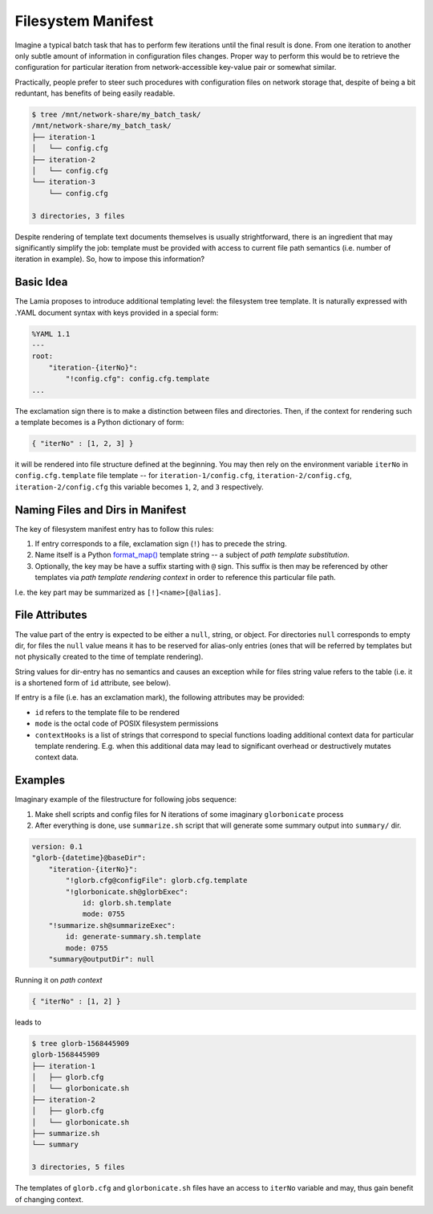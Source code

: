 Filesystem Manifest
===================

Imagine a typical batch task that has to perform few iterations until the final
result is done. From one iteration to another only subtle amount of information
in configuration files changes. Proper way to perform this would be to retrieve
the configuration for particular iteration from network-accessible key-value
pair or somewhat similar.

Practically, people prefer to steer such procedures with configuration files on
network storage that, despite of being a bit reduntant, has benefits of being
easily readable.

.. code-block::

    $ tree /mnt/network-share/my_batch_task/
    /mnt/network-share/my_batch_task/
    ├── iteration-1
    │   └── config.cfg
    ├── iteration-2
    │   └── config.cfg
    └── iteration-3
        └── config.cfg

    3 directories, 3 files

Despite rendering of template text documents themselves is usually
strightforward, there is an ingredient that may significantly simplify the job:
template must be provided with access to current file path semantics
(i.e. number of iteration in example). So, how to impose this information?

Basic Idea
----------

The Lamia proposes to introduce additional templating level: the filesystem
tree template. It is naturally expressed with .YAML document syntax with keys
provided in a special form:

.. code-block:: yaml

    %YAML 1.1
    ---
    root:
        "iteration-{iterNo}":
            "!config.cfg": config.cfg.template
    ...

The exclamation sign there is to make a distinction between files and
directories. Then, if the context for rendering such a template becomes is a
Python dictionary of form:

.. code-block:: python

    { "iterNo" : [1, 2, 3] }

it will be rendered into file structure defined at the beginning. You may then
rely on the environment variable ``iterNo`` in ``config.cfg.template`` file
template -- for ``iteration-1/config.cfg``, ``iteration-2/config.cfg``,
``iteration-2/config.cfg`` this variable becomes ``1``, ``2``, and ``3``
respectively.

Naming Files and Dirs in Manifest
---------------------------------

The key of filesystem manifest entry has to follow this rules:

1. If entry corresponds to a file, exclamation sign (``!``) has to precede the
   string.
2. Name itself is a Python `format_map()`_ template string -- a subject of
   *path template substitution*.
3. Optionally, the key may be have a suffix starting with ``@`` sign. This
   suffix is then may be referenced by other templates via *path template
   rendering context* in order to reference this particular file path.

I.e. the key part may be summarized as ``[!]<name>[@alias]``.

.. _format_map(): https://docs.python.org/3/library/stdtypes.html#str.format_map

File Attributes
---------------

The value part of the entry is expected to be either a ``null``, string, or
object. For directories ``null`` corresponds to empty dir, for files the
``null`` value means it has to be reserved for alias-only entries (ones that
will be referred by templates but not physically created to the time of
template rendering).

String values for dir-entry has no semantics and causes an exception while for
files string value refers to the table (i.e. it is a shortened form of ``id``
attribute, see below).

If entry is a file (i.e. has an exclamation mark), the following attributes may
be provided:

* ``id`` refers to the template file to be rendered
* ``mode`` is the octal code of POSIX filesystem permissions
* ``contextHooks`` is a list of strings that correspond to special functions
  loading additional context data for particular template rendering. E.g. when
  this additional data may lead to significant overhead or destructively
  mutates context data.

Examples
--------

Imaginary example of the filestructure for following jobs sequence:

1. Make shell scripts and config files for N iterations of some imaginary
   ``glorbonicate`` process
2. After everything is done, use ``summarize.sh`` script that will generate
   some summary output into ``summary/`` dir.


.. code-block:: yaml

    version: 0.1
    "glorb-{datetime}@baseDir":
        "iteration-{iterNo}":
            "!glorb.cfg@configFile": glorb.cfg.template
            "!glorbonicate.sh@glorbExec":
                id: glorb.sh.template
                mode: 0755
        "!summarize.sh@summarizeExec":
            id: generate-summary.sh.template
            mode: 0755
        "summary@outputDir": null

Running it on *path context*

.. code-block:: python

    { "iterNo" : [1, 2] }

leads to

.. code-block::

    $ tree glorb-1568445909
    glorb-1568445909
    ├── iteration-1
    │   ├── glorb.cfg
    │   └── glorbonicate.sh
    ├── iteration-2
    │   ├── glorb.cfg
    │   └── glorbonicate.sh
    ├── summarize.sh
    └── summary

    3 directories, 5 files

The templates of ``glorb.cfg`` and ``glorbonicate.sh`` files have an access
to ``iterNo`` variable and may, thus gain benefit of changing context.

.. todo:: It would be a nice feature that the ``summary.sh.template`` must
    have an access to path template  substitution results produced by
    sequential applying of the ``iterNo`` list to this structure. We consider
    using sorted tuple as template keys for substitution results, e.g.
    ``configFile[iterNo=1]`` or similar.

    Currently, this functionality achieved by ``contextHooks`` callbacks.

